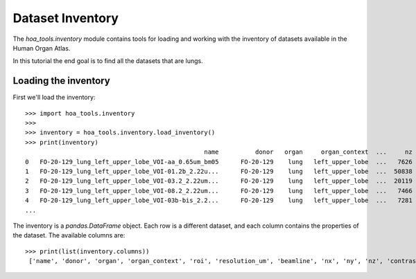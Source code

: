 Dataset Inventory
=================

The `hoa_tools.inventory` module contains tools for loading and working with
the inventory of datasets available in the Human Organ Atlas.

In this tutorial the end goal is to find all the datasets that are lungs.

Loading the inventory
---------------------
First we'll load the inventory::

    >>> import hoa_tools.inventory
    >>>
    >>> inventory = hoa_tools.inventory.load_inventory()
    >>> print(inventory)
                                                     name          donor   organ     organ_context  ...     nz  contrast_low  contrast_high  size_gb_uncompressed
    0   FO-20-129_lung_left_upper_lobe_VOI-aa_0.65um_bm05      FO-20-129    lung   left_upper_lobe  ...   7626         15545          22743            219.543938
    1   FO-20-129_lung_left_upper_lobe_VOI-01.2b_2.22u...      FO-20-129    lung   left_upper_lobe  ...  50838         17480          36263           1503.180526
    2   FO-20-129_lung_left_upper_lobe_VOI-03.2_2.22um...      FO-20-129    lung   left_upper_lobe  ...  20119          8950          21600            595.808251
    3   FO-20-129_lung_left_upper_lobe_VOI-08.2_2.22um...      FO-20-129    lung   left_upper_lobe  ...   7466          4058           8465            220.525467
    4   FO-20-129_lung_left_upper_lobe_VOI-03b-bis_2.2...      FO-20-129    lung   left_upper_lobe  ...   7281         10655          34421            199.677187
    ...

The inventory is a `pandas.DataFrame` object. Each row is a different dataset, and each column
contains the properties of the dataset. The available columns are::

    >>> print(list(inventory.columns))
     ['name', 'donor', 'organ', 'organ_context', 'roi', 'resolution_um', 'beamline', 'nx', 'ny', 'nz', 'contrast_low', 'contrast_high', 'size_gb_uncompressed']
